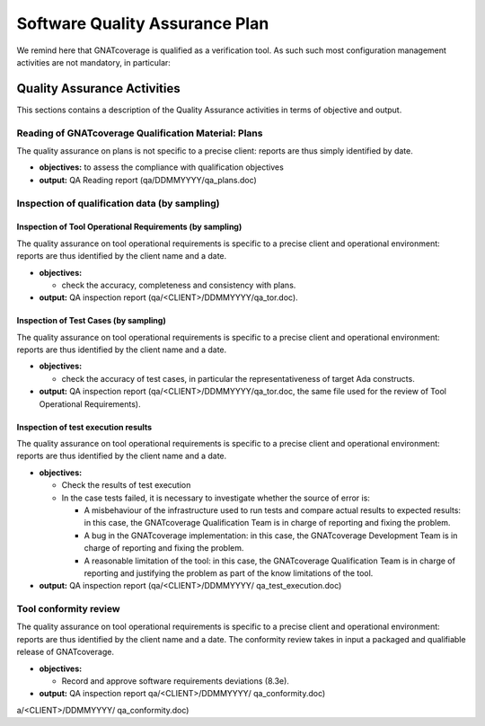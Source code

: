 ===============================
Software Quality Assurance Plan
===============================

We remind here that GNATcoverage is qualified as a verification tool. As such such most configuration management activities are not mandatory, in particular:

.. csv-table:: Compliance matrix for Table A-9 of DO-178B
   :delim: |
   :header: "Item", "Description", "Ref.", "Notes", "Activity"

   1|Assurance is obtained that software development and integral processes comply with approved software plans and standards.|8.1a|For verification tools, this is limited to the compliance of tool processes with approved plans|`Reading of GNATcoverage Qualification Material: Plans`_, `Inspection of qualification data (by sampling)`_
   2|Assurance is obtained that transition criteria for the software life cycle processes are satisfied.|8.1b|Not required for verification tools|n/a
   3|Software conformity review is conducted.|8.1c, 8.3e, 8.3f| Items 8.3a, 8.3b. 8.3c, 8.3d, 8.3g, 8.3h and 8.3i are not required for verification tools or CC2; 8.3f is also not required because verification tool qualification is supposed to be black-box|`Tool Conformity Review`_

Quality Assurance Activities
============================

This sections contains a description of the Quality Assurance activities in terms of objective and output.

Reading of GNATcoverage Qualification Material: Plans
*****************************************************

The quality assurance on plans is not specific to a precise client: reports are thus simply identified by date.

* **objectives:** to assess the compliance with qualification objectives
* **output:** QA Reading report (qa/DDMMYYYY/qa_plans.doc)

Inspection of qualification data (by sampling)
**********************************************

Inspection of Tool Operational Requirements (by sampling)
---------------------------------------------------------

The quality assurance on tool operational requirements is specific to a precise client and operational environment: reports are thus identified by the client name and a date.

* **objectives:** 

  * check the accuracy, completeness and consistency with plans.

* **output:** QA inspection report (qa/<CLIENT>/DDMMYYYY/qa_tor.doc).


Inspection of Test Cases (by sampling)
--------------------------------------

The quality assurance on tool operational requirements is specific to a precise client and operational environment: reports are thus identified by the client name and a date.

* **objectives:** 

  * check the accuracy of test cases, in particular the representativeness of target Ada constructs.

* **output:** QA inspection report (qa/<CLIENT>/DDMMYYYY/qa_tor.doc, the same file used for the review of Tool Operational Requirements).


Inspection of test execution results
------------------------------------

The quality assurance on tool operational requirements is specific to a precise client and operational environment: reports are thus identified by the client name and a date.

* **objectives:** 

  * Check the results of test execution
  * In the case tests failed, it is necessary to investigate whether the source of error is:

    * A misbehaviour of the infrastructure used to run tests and compare actual results to expected results: in this case, the GNATcoverage Qualification Team is in charge of reporting and fixing the problem.
    * A bug in the GNATcoverage implementation: in this case, the GNATcoverage Development Team is in charge of reporting and fixing the problem.
    * A reasonable limitation of the tool: in this case, the GNATcoverage Qualification Team is in charge of reporting and justifying the problem as part of the know limitations of the tool.

* **output:** QA inspection report (qa/<CLIENT>/DDMMYYYY/ qa_test_execution.doc)

Tool conformity review
**********************
The quality assurance on tool operational requirements is specific to a precise client and operational environment: reports are thus identified by the client name and a date. The conformity review takes in input a packaged and qualifiable release of GNATcoverage.

* **objectives:** 

  * Record and approve software requirements deviations (8.3e).

* **output:** QA inspection report qa/<CLIENT>/DDMMYYYY/ qa_conformity.doc)
a/<CLIENT>/DDMMYYYY/ qa_conformity.doc)